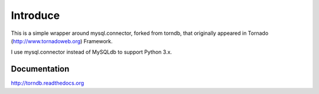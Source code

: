 Introduce
======

This is a simple wrapper around mysql.connector, forked from torndb,
that originally appeared in Tornado (http://www.tornadoweb.org) Framework.

I use mysql.connector instead of MySQLdb to support Python 3.x.

Documentation
-------------

http://torndb.readthedocs.org
